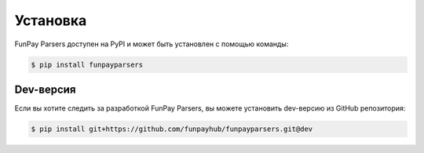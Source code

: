 *********
Установка
*********

FunPay Parsers доступен на PyPI и может быть установлен с помощью команды:


.. code:: console

    $ pip install funpayparsers

==========
Dev-версия
==========

Если вы хотите следить за разработкой FunPay Parsers, вы можете установить dev-версию из GitHub репозитория:

.. code:: console

    $ pip install git+https://github.com/funpayhub/funpayparsers.git@dev